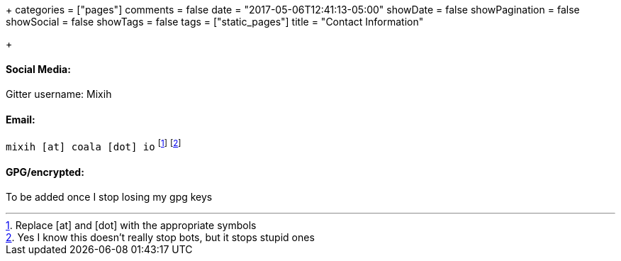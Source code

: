 +++
categories = ["pages"]
comments = false
date = "2017-05-06T12:41:13-05:00"
showDate = false
showPagination = false
showSocial = false
showTags = false
tags = ["static_pages"]
title = "Contact Information"

+++

==== Social Media:
Gitter username: Mixih

==== Email: 
`mixih [at] coala [dot] io`
footnote:[Replace [at\] and [dot\] with the appropriate symbols]
footnote:[Yes I know this doesn't really stop bots, but it stops stupid ones]

==== GPG/encrypted:
To be added once I stop losing my gpg keys

